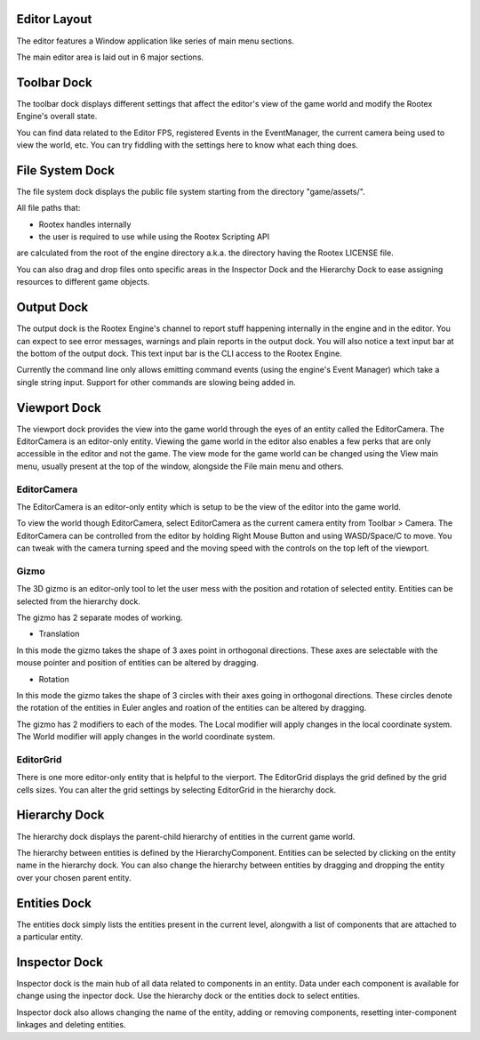 Editor Layout
=============

The editor features a Window application like series of main menu sections.

The main editor area is laid out in 6 major sections.

Toolbar Dock
============

.. image:: images/toolbar_dock.png
	:alt: Toolbar Dock
	:align: center

The toolbar dock displays different settings that affect the editor's view of the game world and modify the Rootex Engine's overall state.

You can find data related to the Editor FPS, registered Events in the EventManager, the current camera being used to view the world, etc. You can try fiddling with the settings here to know what each thing does.

File System Dock
================

.. image:: images/file_system_dock.png
	:alt: File System Dock
	:align: center

The file system dock displays the public file system starting from the directory "game/assets/".

All file paths that:

* Rootex handles internally 
* the user is required to use while using the Rootex Scripting API

are calculated from the root of the engine directory a.k.a. the directory having the Rootex LICENSE file.

You can also drag and drop files onto specific areas in the Inspector Dock and the Hierarchy Dock to ease assigning resources to different game objects.

Output Dock
===========

.. image:: images/output_dock.png
	:alt: Output Dock
	:align: center

The output dock is the Rootex Engine's channel to report stuff happening internally in the engine and in the editor. You can expect to see error messages, warnings and plain reports in the output dock. You will also notice a text input bar at the bottom of the output dock. This text input bar is the CLI access to the Rootex Engine.

Currently the command line only allows emitting command events (using the engine's Event Manager) which take a single string input. Support for other commands are slowing being added in.

Viewport Dock
=============

.. image:: images/viewport_dock.png
	:alt: Viewport Dock
	:align: center

The viewport dock provides the view into the game world through the eyes of an entity called the EditorCamera. The EditorCamera is an editor-only entity. Viewing the game world in the editor also enables a few perks that are only accessible in the editor and not the game. The view mode for the game world can be changed using the View main menu, usually present at the top of the window, alongside the File main menu and others.

************
EditorCamera
************

The EditorCamera is an editor-only entity which is setup to be the view of the editor into the game world.

To view the world though EditorCamera, select EditorCamera as the current camera entity from Toolbar > Camera. The EditorCamera can be controlled from the editor by holding Right Mouse Button and using WASD/Space/C to move. You can tweak with the camera turning speed and the moving speed with the controls on the top left of the viewport.

*****
Gizmo
*****

The 3D gizmo is an editor-only tool to let the user mess with the position and rotation of selected entity. Entities can be selected from the hierarchy dock.

The gizmo has 2 separate modes of working.

* Translation

In this mode the gizmo takes the shape of 3 axes point in orthogonal directions. These axes are selectable with the mouse pointer and position of entities can be altered by dragging.

* Rotation

In this mode the gizmo takes the shape of 3 circles with their axes going in orthogonal directions. These circles denote the rotation of the entities in Euler angles and roation of the entities can be altered by dragging.

The gizmo has 2 modifiers to each of the modes. The Local modifier will apply changes in the local coordinate system. The World modifier will apply changes in the world coordinate system.

**********
EditorGrid
**********

There is one more editor-only entity that is helpful to the vierport. The EditorGrid displays the grid defined by the grid cells sizes. You can alter the grid settings by selecting EditorGrid in the hierarchy dock.

Hierarchy Dock
==============

.. image:: images/hierarchy_dock.png
	:alt: Hierarchy Dock
	:align: center

The hierarchy dock displays the parent-child hierarchy of entities in the current game world.

The hierarchy between entities is defined by the HierarchyComponent. Entities can be selected by clicking on the entity name in the hierarchy dock. You can also change the hierarchy between entities by dragging and dropping the entity over your chosen parent entity.

Entities Dock
=============

.. image:: images/entities_dock.png
	:alt: Entities Dock
	:align: center

The entities dock simply lists the entities present in the current level, alongwith a list of components that are attached to a particular entity.

Inspector Dock
==============

.. image:: images/inspector_dock.png
	:alt: Inspector Dock
	:align: center

Inspector dock is the main hub of all data related to components in an entity. Data under each component is available for change using the inpector dock. Use the hierarchy dock or the entities dock to select entities. 

Inspector dock also allows changing the name of the entity, adding or removing components, resetting inter-component linkages and deleting entities.
